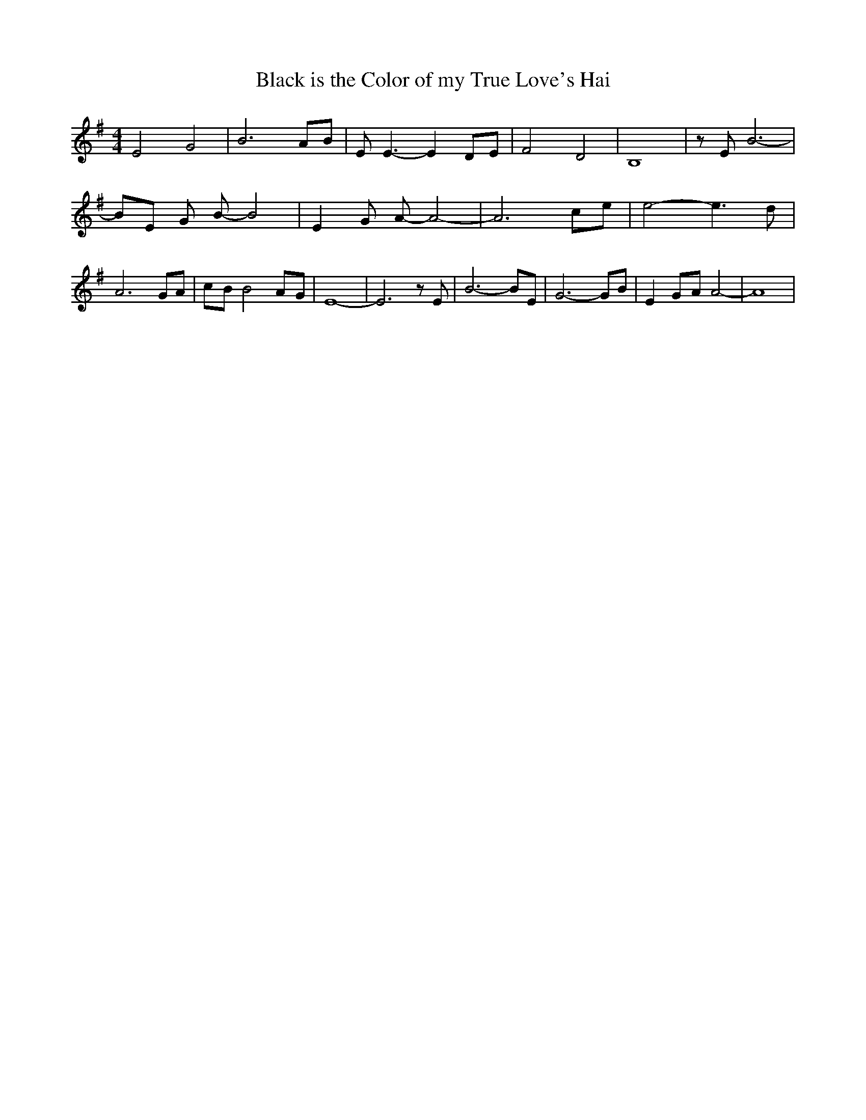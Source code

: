 % Generated more or less automatically by swtoabc by Erich Rickheit KSC
X:1
T:Black is the Color of my True Love's Hai
M:4/4
L:1/8
K:G
 E4 G4| B6 AB| E E3- E2 DE| F4 D4| B,8| z E B6-| BE G B- B4| E2 G A- A4-|\
 A6c-e| e4- e3 d| A6 GA|c-B B4A-G| E8-| E6 z E| B6- BE| G6- GB| E2G-A A4-|\
 A8|

